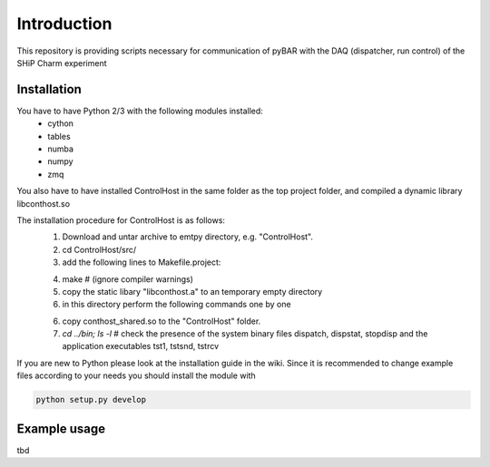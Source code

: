===============================================
Introduction
===============================================

This repository is providing scripts necessary for communication of pyBAR with the DAQ (dispatcher, run control) of the SHiP Charm experiment

Installation
============
You have to have Python 2/3 with the following modules installed:
  - cython
  - tables
  - numba
  - numpy
  - zmq
 
You also have to have installed ControlHost in the same folder as the top project folder, and compiled a dynamic library libconthost.so

The installation procedure for ControlHost is as follows:
	1. Download and untar archive to emtpy directory, e.g. "ControlHost".
	2. cd ControlHost/src/
	3. add the following lines to Makefile.project:

	.. code-block:: bash
		include $(VPATH)/Options.Makefile  # after the first non-commented statement
		
		CFLAGS_COMMON := -fPIC $(CFLAGS_COMMON)
		CXXFLAGS_COMMON := -fPIC $(CXXFLAGS_COMMON)


	4. make # (ignore compiler warnings)
	5. copy the static libary "libconthost.a" to an temporary empty directory
	6. in this directory perform the following commands one by one
	
	.. code-block:: bash
		ar -x libconthost.a
		gcc -shared *.o -o libconthost_shared.so
		rm -f *.o
	
	
	6. copy conthost_shared.so to the "ControlHost" folder.
	7. `cd ../bin; ls -l`  # check the presence of the system binary files dispatch, dispstat, stopdisp and the application executables tst1, tstsnd, tstrcv

	
If you are new to Python please look at the installation guide in the wiki.
Since it is recommended to change example files according to your needs you should install the module with

.. code-block:: bash

   python setup.py develop


Example usage
==============
tbd


